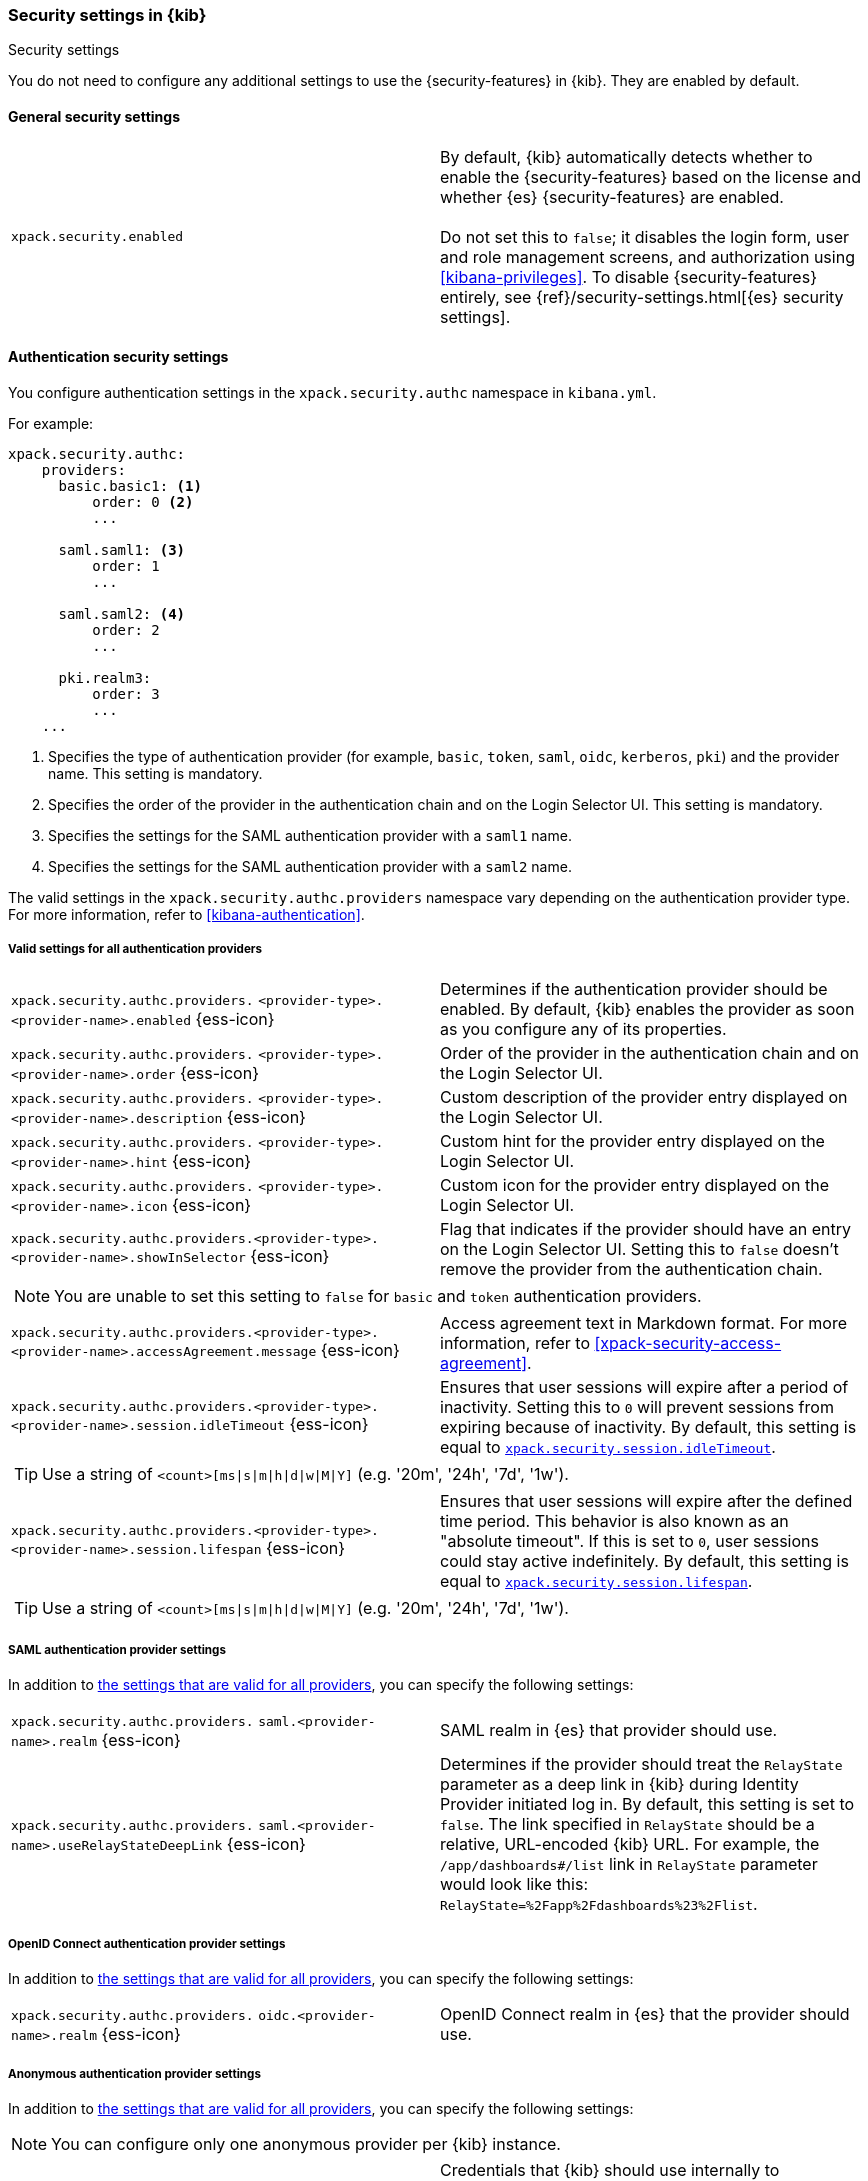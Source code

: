 [role="xpack"]
[[security-settings-kb]]
=== Security settings in {kib}
++++
<titleabbrev>Security settings</titleabbrev>
++++

You do not need to configure any additional settings to use the
{security-features} in {kib}. They are enabled by default.

[float]
[[general-security-settings]]
==== General security settings

[cols="2*<"]
|===
| `xpack.security.enabled`
  | By default, {kib} automatically detects whether to enable the
  {security-features} based on the license and whether {es} {security-features}
  are enabled. +
  +
  Do not set this to `false`; it disables the login form, user and role management
  screens, and authorization using <<kibana-privileges>>. To disable
  {security-features} entirely, see
  {ref}/security-settings.html[{es} security settings].
|===

[float]
[[authentication-security-settings]]
==== Authentication security settings

You configure authentication settings in the `xpack.security.authc` namespace in `kibana.yml`.

For example:

[source,yaml]
----------------------------------------
xpack.security.authc:
    providers:
      basic.basic1: <1>
          order: 0 <2>
          ...

      saml.saml1: <3>
          order: 1
          ...
  
      saml.saml2: <4>
          order: 2
          ...
  
      pki.realm3:
          order: 3
          ...
    ...
----------------------------------------
<1> Specifies the type of authentication provider (for example, `basic`, `token`, `saml`, `oidc`, `kerberos`, `pki`) and the provider name. This setting is mandatory.
<2> Specifies the order of the provider in the authentication chain and on the Login Selector UI. This setting is mandatory.
<3> Specifies the settings for the SAML authentication provider with a `saml1` name.
<4> Specifies the settings for the SAML authentication provider with a `saml2` name.

The valid settings in the `xpack.security.authc.providers` namespace vary depending on the authentication provider type. For more information, refer to <<kibana-authentication>>.

[float]
[[authentication-provider-settings]]
===== Valid settings for all authentication providers

[cols="2*<"]
|===
| `xpack.security.authc.providers.`
`<provider-type>.<provider-name>.enabled` {ess-icon}
| Determines if the authentication provider should be enabled. By default, {kib} enables the provider as soon as you configure any of its properties.

| `xpack.security.authc.providers.`
`<provider-type>.<provider-name>.order` {ess-icon}
| Order of the provider in the authentication chain and on the Login Selector UI.

| `xpack.security.authc.providers.`
`<provider-type>.<provider-name>.description` {ess-icon}
| Custom description of the provider entry displayed on the Login Selector UI.

| `xpack.security.authc.providers.`
`<provider-type>.<provider-name>.hint` {ess-icon}
| Custom hint for the provider entry displayed on the Login Selector UI.

| `xpack.security.authc.providers.`
`<provider-type>.<provider-name>.icon` {ess-icon}
| Custom icon for the provider entry displayed on the Login Selector UI.

| `xpack.security.authc.providers.<provider-type>.`
`<provider-name>.showInSelector` {ess-icon}
| Flag that indicates if the provider should have an entry on the Login Selector UI. Setting this to `false` doesn't remove the provider from the authentication chain.

2+a|
[TIP]
[NOTE]
============
You are unable to set this setting to `false` for `basic` and `token` authentication providers.
============

| `xpack.security.authc.providers.<provider-type>.`
`<provider-name>.accessAgreement.message` {ess-icon}
| Access agreement text in Markdown format. For more information, refer to <<xpack-security-access-agreement>>.

| [[xpack-security-provider-session-idleTimeout]] `xpack.security.authc.providers.<provider-type>.`
`<provider-name>.session.idleTimeout` {ess-icon}
| Ensures that user sessions will expire after a period of inactivity. Setting this to `0` will prevent sessions from expiring because of inactivity. By default, this setting is equal to <<xpack-session-idleTimeout, `xpack.security.session.idleTimeout`>>.

2+a|
[TIP]
============
Use a string of `<count>[ms\|s\|m\|h\|d\|w\|M\|Y]` (e.g. '20m', '24h', '7d', '1w').
============

| [[xpack-security-provider-session-lifespan]] `xpack.security.authc.providers.<provider-type>.`
`<provider-name>.session.lifespan` {ess-icon}
| Ensures that user sessions will expire after the defined time period. This behavior is also known as an "absolute timeout". If
this is set to `0`, user sessions could stay active indefinitely. By default, this setting is equal to <<xpack-session-lifespan, `xpack.security.session.lifespan`>>.

2+a|
[TIP]
============
Use a string of `<count>[ms\|s\|m\|h\|d\|w\|M\|Y]` (e.g. '20m', '24h', '7d', '1w').
============

|===

[float]
[[saml-authentication-provider-settings]]
===== SAML authentication provider settings

In addition to <<authentication-provider-settings,the settings that are valid for all providers>>, you can specify the following settings:

[cols="2*<"]
|===
| `xpack.security.authc.providers.`
`saml.<provider-name>.realm` {ess-icon}
| SAML realm in {es} that provider should use.

| `xpack.security.authc.providers.`
`saml.<provider-name>.useRelayStateDeepLink` {ess-icon}
| Determines if the provider should treat the `RelayState` parameter as a deep link in {kib} during Identity Provider initiated log in. By default, this setting is set to `false`. The link specified in `RelayState` should be a relative, URL-encoded {kib} URL. For example, the `/app/dashboards#/list` link in `RelayState` parameter would look like this: `RelayState=%2Fapp%2Fdashboards%23%2Flist`.

|===

[float]
[[oidc-authentication-provider-settings]]
===== OpenID Connect authentication provider settings

In addition to <<authentication-provider-settings,the settings that are valid for all providers>>, you can specify the following settings:

[cols="2*<"]
|===
| `xpack.security.authc.providers.`
`oidc.<provider-name>.realm` {ess-icon}
| OpenID Connect realm in {es} that the provider should use.

|===

[float]
[[anonymous-authentication-provider-settings]]
===== Anonymous authentication provider settings

In addition to <<authentication-provider-settings,the settings that are valid for all providers>>, you can specify the following settings:

[NOTE]
============
You can configure only one anonymous provider per {kib} instance.
============

[cols="2*<"]
|===
| `xpack.security.authc.providers.`
`anonymous.<provider-name>.credentials` {ess-icon}
| Credentials that {kib} should use internally to authenticate anonymous requests to {es}. Possible values are: username and password, API key, or the constant `elasticsearch_anonymous_user` if you want to leverage {ref}/anonymous-access.html[{es} anonymous access].

2+a| For example:

[source,yaml]
----------------------------------------
# Username and password credentials
xpack.security.authc.providers.anonymous.anonymous1:
  credentials:
    username: "anonymous_service_account"
    password: "anonymous_service_account_password"

# API key (concatenated and base64-encoded)
xpack.security.authc.providers.anonymous.anonymous1:
  credentials:
    apiKey: "VnVhQ2ZHY0JDZGJrUW0tZTVhT3g6dWkybHAyYXhUTm1zeWFrdzl0dk5udw=="

# API key (as returned from Elasticsearch API)
xpack.security.authc.providers.anonymous.anonymous1:
  credentials:
    apiKey.id: "VuaCfGcBCdbkQm-e5aOx"
    apiKey.key: "ui2lp2axTNmsyakw9tvNnw"

# Elasticsearch anonymous access
xpack.security.authc.providers.anonymous.anonymous1:
  credentials: "elasticsearch_anonymous_user"
----------------------------------------

|===

[float]
[[http-authentication-settings]]
===== HTTP authentication settings

There is a very limited set of cases when you'd want to change these settings. For more information, refer to <<http-authentication>>.

[cols="2*<"]
|===
| `xpack.security.authc.http.enabled`
| Determines if HTTP authentication should be enabled. By default, this setting is set to `true`.

| `xpack.security.authc.http.autoSchemesEnabled`
| Determines if HTTP authentication schemes used by the enabled authentication providers should be automatically supported during HTTP authentication. By default, this setting is set to `true`.

| `xpack.security.authc.http.schemes[]`
| List of HTTP authentication schemes that {kib} HTTP authentication should support. By default, this setting is set to `['apikey']` to support HTTP authentication with <<api-keys, `ApiKey`>> scheme.

|===

[float]
[[login-ui-settings]]
===== Login user interface settings

You can configure the following settings in the `kibana.yml` file.

[cols="2*<"]
|===
| `xpack.security.loginAssistanceMessage` {ess-icon}
| Adds a message to the login UI. Useful for displaying information about maintenance windows, links to corporate sign up pages, and so on.

| `xpack.security.loginHelp` {ess-icon}
| Adds a message accessible at the login UI with additional help information for the login process.

| `xpack.security.authc.selector.enabled` {ess-icon}
| Determines if the login selector UI should be enabled. By default, this setting is set to `true` if more than one authentication provider is configured.

|===

[float]
[[security-session-and-cookie-settings]]
==== Session and cookie security settings

You can configure the following settings in the `kibana.yml` file.

[cols="2*<"]
|===
| `xpack.security.cookieName`
  | Sets the name of the cookie used for the session. The default value is `"sid"`.

|[[xpack-security-encryptionKey]] `xpack.security.encryptionKey`
  | An arbitrary string of 32 characters or more that is used to encrypt session information. Do **not** expose this key to users of {kib}. By
  default, a value is automatically generated in memory. If you use that default
  behavior, all sessions are invalidated when {kib} restarts.
  In addition, high-availability deployments of {kib} will behave unexpectedly
  if this setting isn't the same for all instances of {kib}.

|[[xpack-security-secureCookies]] `xpack.security.secureCookies`
  | Sets the `secure` flag of the session cookie. The default value is `false`. It
  is automatically set to `true` if <<server-ssl-enabled, `server.ssl.enabled`>> is set to `true`. Set
  this to `true` if SSL is configured outside of {kib} (for example, you are
  routing requests through a load balancer or proxy).

| [[xpack-security-sameSiteCookies]] `xpack.security.sameSiteCookies` {ess-icon}
  | Sets the `SameSite` attribute of the session cookie. This allows you to declare whether your cookie should be restricted to a first-party or same-site context.
  Valid values are `Strict`, `Lax`, `None`.
  This is *not set* by default, which modern browsers will treat as `Lax`. If you use Kibana embedded in an iframe in modern browsers, you might need to set it to `None`. Setting this value to `None` requires cookies to be sent over a secure connection by setting <<xpack-security-secureCookies, `xpack.security.secureCookies`>>: `true`.

|[[xpack-session-idleTimeout]] `xpack.security.session.idleTimeout` {ess-icon}
  | Ensures that user sessions will expire after a period of inactivity. This and <<xpack-session-lifespan,`xpack.security.session.lifespan`>> are both
highly recommended. You can also specify this setting for <<xpack-security-provider-session-idleTimeout, every provider separately>>. If this is _not_ set or set to `0`, then sessions will never expire due to inactivity. By default, this setting is not set.

2+a|
[TIP]
============
Use a string of `<count>[ms\|s\|m\|h\|d\|w\|M\|Y]` (e.g. '20m', '24h', '7d', '1w').
============

|[[xpack-session-lifespan]] `xpack.security.session.lifespan` {ess-icon}
  | Ensures that user sessions will expire after the defined time period. This behavior is also known as an "absolute timeout". If
this is _not_ set or set to `0`, user sessions could stay active indefinitely. This and <<xpack-session-idleTimeout, `xpack.security.session.idleTimeout`>> are both highly
recommended. You can also specify this setting for <<xpack-security-provider-session-lifespan, every provider separately>>. By default, this setting is not set.

2+a|
[TIP]
============
Use a string of `<count>[ms\|s\|m\|h\|d\|w\|M\|Y]` (e.g. '20m', '24h', '7d', '1w').
============

| `xpack.security.session.cleanupInterval` {ess-icon}
| Sets the interval at which {kib} tries to remove expired and invalid sessions from the session index. By default, this value is 1 hour. The minimum value is 10 seconds.

2+a|
[TIP]
============
Use a string of `<count>[ms\|s\|m\|h\|d\|w\|M\|Y]` (e.g. '20m', '24h', '7d', '1w').
============

|===

[[security-encrypted-saved-objects-settings]]
==== Encrypted saved objects settings

These settings control the encryption of saved objects with sensitive data. For more details, refer to <<xpack-security-secure-saved-objects>>.

[IMPORTANT]
============
In high-availability deployments, make sure you use the same encryption and decryption keys for all instances of {kib}. Although the keys can be specified in clear text in `kibana.yml`, it's recommended to store them securely in the <<secure-settings,{kib} Keystore>>.
============

[cols="2*<"]
|===
| [[xpack-encryptedSavedObjects-encryptionKey]] `xpack.encryptedSavedObjects.`
`encryptionKey`
| An arbitrary string of at least 32 characters that is used to encrypt sensitive properties of saved objects before they're stored in {es}. If not set, {kib} will generate a random key on startup, but certain features won't be available until you set the encryption key explicitly.

| [[xpack-encryptedSavedObjects-keyRotation-decryptionOnlyKeys]] `xpack.encryptedSavedObjects.`
`keyRotation.decryptionOnlyKeys`
| An optional list of previously used encryption keys. Like <<xpack-encryptedSavedObjects-encryptionKey, `xpack.encryptedSavedObjects.encryptionKey`>>, these must be at least 32 characters in length. {kib} doesn't use these keys for encryption, but may still require them to decrypt some existing saved objects. Use this setting if you wish to change your encryption key, but don't want to lose access to saved objects that were previously encrypted with a different key.
|===

[float]
[[audit-logging-settings]]
==== Audit logging settings

You can enable audit logging to support compliance, accountability, and security. When enabled, {kib} will capture:

- Who performed an action
- What action was performed
- When the action occurred

For more details and a reference of audit events, refer to <<xpack-security-audit-logging>>.

[cols="2*<"]
|======
| `xpack.security.audit.enabled` {ess-icon}
| Set to `true` _and_ configure an appender with `xpack.security.audit.appender` to enable ECS audit logging`. *Default:* `false`

2+a| For example:
[source,yaml]
----------------------------------------
xpack.security.audit.enabled: true
xpack.security.audit.appender:
  type: rolling-file
  fileName: ./audit.log
  policy:
    type: time-interval
    interval: 24h <1>
  strategy:
    type: numeric
    max: 10 <2>
  layout:
    type: json
----------------------------------------
<1> Rotates log files every 24 hours.
<2> Keeps maximum of 10 log files before deleting older ones.

[NOTE]
============
{ess} does not support custom log file policies. To enable audit logging on {ess} only specify:

[source,yaml]
----------------------------------------
xpack.security.audit.enabled: true
xpack.security.audit.appender.type: rolling-file
----------------------------------------
============

[NOTE]
============
deprecated:[7.15.0,"In 8.0 and later, the legacy audit logger will be removed, and this setting will enable the ECS audit logger with a default appender."] To enable the legacy audit logger only specify:

[source,yaml]
----------------------------------------
xpack.security.audit.enabled: true
----------------------------------------
============

| `xpack.security.audit.appender` {ess-icon}
| Optional. Specifies where audit logs should be written to and how they should be formatted.

| `xpack.security.audit.appender.type` {ess-icon}
| Required. Specifies where audit logs should be written to. Allowed values are `console`, `file`, or `rolling-file`. 

Refer to <<audit-logging-file-appender>> and <<audit-logging-rolling-file-appender>> for appender specific settings.

| `xpack.security.audit.appender.layout.type`
| Required. Specifies how audit logs should be formatted. Allowed values are `json` or `pattern`.

Refer to <<audit-logging-pattern-layout>> for layout specific settings.

2+a| 
[TIP]
============
We recommend using `json` format to allow ingesting {kib} audit logs into {es} using Filebeat.
============

|======

[float]
[[audit-logging-file-appender,file appender]]
===== File appender

The `file` appender writes to a file and can be configured using the following settings:

[cols="2*<"]
|======
| `xpack.security.audit.appender.fileName`
| Required. Full file path the log file should be written to.
|======

[float]
[[audit-logging-rolling-file-appender, rolling file appender]]
===== Rolling file appender

The `rolling-file` appender writes to a file and rotates it using a rolling strategy, when a particular policy is triggered:

[cols="2*<"]
|======
| `xpack.security.audit.appender.fileName`
| Required. Full file path the log file should be written to.

| `xpack.security.audit.appender.policy.type`
| Specifies when a rollover should occur. Allowed values are `size-limit` and `time-interval`. *Default:* `time-interval`.

Refer to <<audit-logging-size-limit-policy>> and <<audit-logging-time-interval-policy>> for policy specific settings.
| `xpack.security.audit.appender.strategy.type`
| Specifies how the rollover should occur. Only allowed value is currently `numeric`. *Default:* `numeric`

Refer to <<audit-logging-numeric-strategy>> for strategy specific settings.
|======

[float]
[[audit-logging-size-limit-policy, size limit policy]]
===== Size limit triggering policy

The `size-limit` triggering policy will rotate the file when it reaches a certain size:

[cols="2*<"]
|======
| `xpack.security.audit.appender.policy.size`
| Maximum size the log file should reach before a rollover should be performed. *Default:* `100mb`
|======

[float]
[[audit-logging-time-interval-policy, time interval policy]]
===== Time interval triggering policy

The `time-interval` triggering policy will rotate the file every given interval of time:

[cols="2*<"]
|======
| `xpack.security.audit.appender.policy.interval`
| How often a rollover should occur. *Default:* `24h`

| `xpack.security.audit.appender.policy.modulate`
| Whether the interval should be adjusted to cause the next rollover to occur on the interval boundary. *Default:* `true`
|======

[float]
[[audit-logging-numeric-strategy, numeric strategy]]
===== Numeric rolling strategy

The `numeric` rolling strategy will suffix the log file with a given pattern when rolling over, and will retain a fixed number of rolled files:

[cols="2*<"]
|======
| `xpack.security.audit.appender.strategy.pattern`
| Suffix to append to the file name when rolling over. Must include `%i`. *Default:* `-%i`

| `xpack.security.audit.appender.strategy.max`
| Maximum number of files to keep. Once this number is reached, oldest files will be deleted. *Default:* `7`
|======

[float]
[[audit-logging-pattern-layout, pattern layout]]
===== Pattern layout

The `pattern` layout outputs a string, formatted using a pattern with special placeholders, which will be replaced with data from the actual log message:

[cols="2*<"]
|======
| `xpack.security.audit.appender.layout.pattern`
| Optional. Specifies how the log line should be formatted. *Default:* `[%date][%level][%logger]%meta %message`

| `xpack.security.audit.appender.layout.highlight`
| Optional. Set to `true` to enable highlighting log messages with colors.
|======

[float]
[[audit-logging-ignore-filters]]
===== Ignore filters

[cols="2*<"]
|======
| `xpack.security.audit.ignore_filters[]` {ess-icon}
| List of filters that determine which events should be excluded from the audit log. An event will get filtered out if at least one of the provided filters matches.

2+a| For example:

[source,yaml]
----------------------------------------
xpack.security.audit.ignore_filters:
- actions: [http_request] <1>
- categories: [database]
  types: [creation, change, deletion] <2>
----------------------------------------
<1> Filters out HTTP request events
<2> Filters out any data write events

| `xpack.security.audit.ignore_filters[].actions[]` {ess-icon}
| List of values matched against the `event.action` field of an audit event. Refer to <<xpack-security-audit-logging>> for a list of available events.

| `xpack.security.audit.ignore_filters[].categories[]` {ess-icon}
| List of values matched against the `event.category` field of an audit event. Refer to https://www.elastic.co/guide/en/ecs/1.5/ecs-allowed-values-event-category.html[ECS categorization field] for allowed values.

| `xpack.security.audit.ignore_filters[].types[]` {ess-icon}
| List of values matched against the `event.type` field of an audit event. Refer to https://www.elastic.co/guide/en/ecs/1.5/ecs-allowed-values-event-type.html[ECS type field] for allowed values.

| `xpack.security.audit.ignore_filters[].outcomes[]` {ess-icon}
| List of values matched against the `event.outcome` field of an audit event. Refer to https://www.elastic.co/guide/en/ecs/1.5/ecs-allowed-values-event-outcome.html[ECS outcome field] for allowed values.
|======
